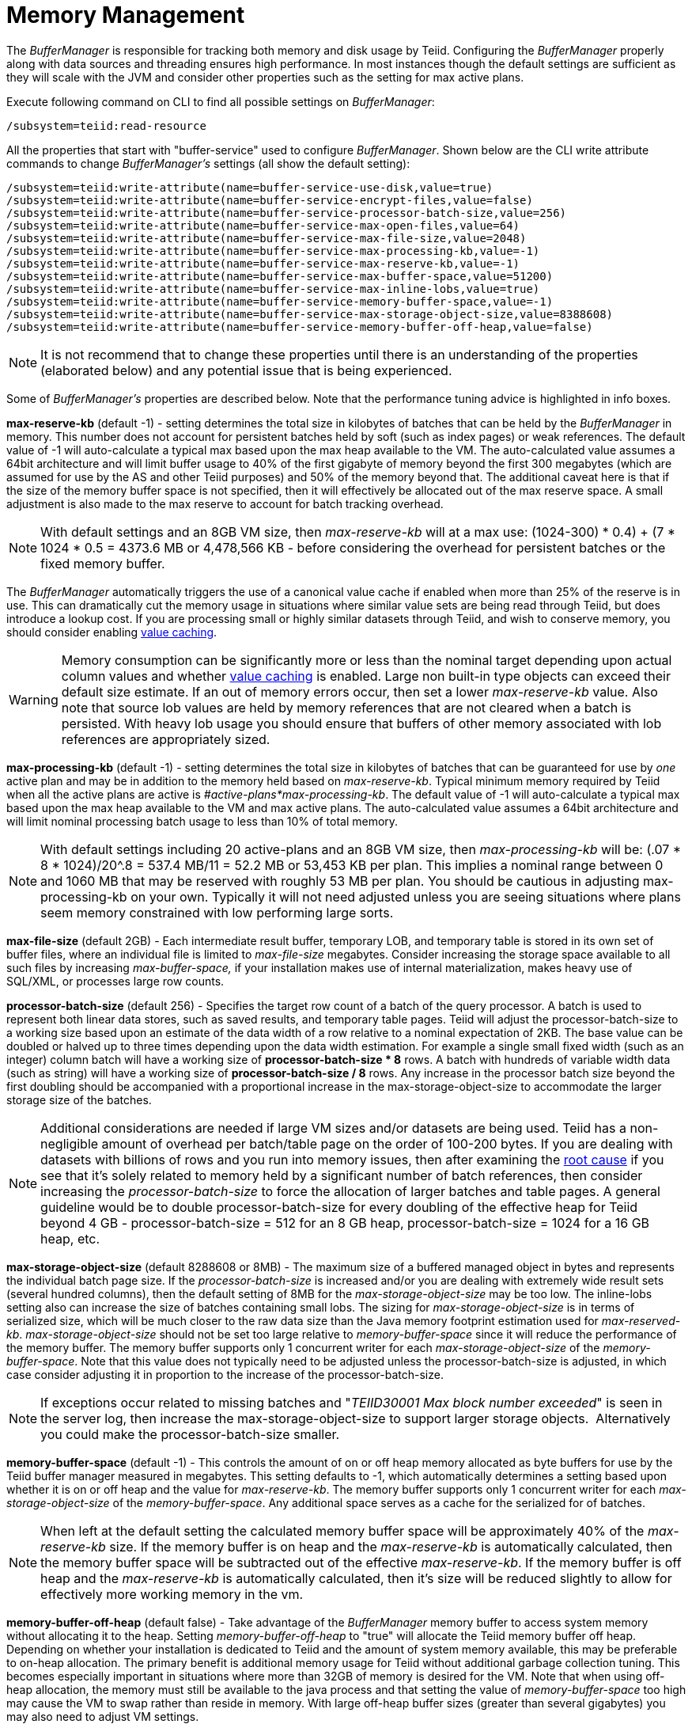 
= Memory Management

The _BufferManager_ is responsible for tracking both memory and disk usage by Teiid. Configuring the _BufferManager_ properly along with data sources and threading ensures high performance. In most instances though the default settings are sufficient as they will scale with the JVM and consider other properties such as the setting for max active plans. 

Execute following command on CLI to find all possible settings on _BufferManager_:

[source,java]
----
/subsystem=teiid:read-resource
----

All the properties that start with "buffer-service" used to configure _BufferManager_. Shown below are the CLI write attribute commands to change _BufferManager’s_ settings (all show the default setting):

[source,java]
----
/subsystem=teiid:write-attribute(name=buffer-service-use-disk,value=true)
/subsystem=teiid:write-attribute(name=buffer-service-encrypt-files,value=false)
/subsystem=teiid:write-attribute(name=buffer-service-processor-batch-size,value=256)
/subsystem=teiid:write-attribute(name=buffer-service-max-open-files,value=64)
/subsystem=teiid:write-attribute(name=buffer-service-max-file-size,value=2048)
/subsystem=teiid:write-attribute(name=buffer-service-max-processing-kb,value=-1)
/subsystem=teiid:write-attribute(name=buffer-service-max-reserve-kb,value=-1)
/subsystem=teiid:write-attribute(name=buffer-service-max-buffer-space,value=51200)
/subsystem=teiid:write-attribute(name=buffer-service-max-inline-lobs,value=true)
/subsystem=teiid:write-attribute(name=buffer-service-memory-buffer-space,value=-1)
/subsystem=teiid:write-attribute(name=buffer-service-max-storage-object-size,value=8388608)
/subsystem=teiid:write-attribute(name=buffer-service-memory-buffer-off-heap,value=false)
----

NOTE: It is not recommend that to change these properties until there is an understanding of the properties (elaborated below) and any potential issue that is being experienced.

Some of _BufferManager’s_ properties are described below. Note that the performance tuning advice is highlighted in info boxes.

*max-reserve-kb* (default -1) - setting determines the total size in kilobytes of batches that can be held by the _BufferManager_ in memory. This number does not account for persistent batches held by soft (such as index pages) or weak references. The default value of -1 will auto-calculate a typical max based upon the max heap available to the VM. The auto-calculated value assumes a 64bit architecture and will limit buffer usage to 40% of the first gigabyte of memory beyond the first 300 megabytes (which are assumed for use by the AS and other Teiid purposes) and 50% of the memory beyond that. The additional caveat here is that if the size of the memory buffer space is not specified, then it will effectively be allocated out of the max reserve space. A small adjustment is also made to the max reserve to account for batch tracking overhead.

NOTE: With default settings and an 8GB VM size, then _max-reserve-kb_ will at a max use: (((1024-300) * 0.4) + (7 * 1024 * 0.5)) = 4373.6 MB or 4,478,566 KB - before considering the overhead for persistent batches or the fixed memory buffer.

The _BufferManager_ automatically triggers the use of a canonical value cache if enabled when more than 25% of the reserve is in use. This can dramatically cut the memory usage in situations where similar value sets are being read through Teiid, but does introduce a lookup cost. If you are processing small or highly similar datasets through Teiid, and wish to conserve memory, you should consider enabling link:System_Properties.adoc[value caching].

WARNING: Memory consumption can be significantly more or less than the nominal target depending upon actual column values and whether link:System_Properties.adoc[value caching] is enabled. Large non built-in type objects can exceed their default size estimate. If an out of memory errors occur, then set a lower _max-reserve-kb_ value. Also note that source lob values are held by memory references that are not cleared when a batch is persisted. With heavy lob usage you should ensure that buffers of other memory associated with lob references are appropriately sized.

*max-processing-kb* (default -1) - setting determines the total size in kilobytes of batches that can be guaranteed for use by _one_ active plan and may be in addition to the memory held based on _max-reserve-kb_. Typical minimum memory required by Teiid when all the active plans are active is _#active-plans*max-processing-kb_. The default value of -1 will auto-calculate a typical max based upon the max heap available to the VM and max active plans. The auto-calculated value assumes a 64bit architecture and will limit nominal processing batch usage to less than 10% of total memory.

NOTE: With default settings including 20 active-plans and an 8GB VM size, then _max-processing-kb_ will be: (.07 * 8 * 1024)/20^.8 = 537.4 MB/11 = 52.2 MB or 53,453 KB per plan. This implies a nominal range between 0 and 1060 MB that may be reserved with roughly 53 MB per plan. You should be cautious in adjusting max-processing-kb on your own. Typically it will not need adjusted unless you are seeing situations where plans seem memory constrained with low performing large sorts.

*max-file-size* (default 2GB) - Each intermediate result buffer, temporary LOB, and temporary table is stored in its own set of buffer files, where an individual file is limited to _max-file-size_ megabytes. Consider increasing the storage space available to all such files by increasing _max-buffer-space,_ if your installation makes use of internal materialization, makes heavy use of SQL/XML, or processes large row counts.

*processor-batch-size* (default 256) - Specifies the target row count of a batch of the query processor. A batch is used to represent both linear data stores, such as saved results, and temporary table pages. Teiid will adjust the processor-batch-size to a working size based upon an estimate of the data width of a row relative to a nominal expectation of 2KB. The base value can be doubled or halved up to three times depending upon the data width estimation. For example a single small fixed width (such as an integer) column batch will have a working size of *processor-batch-size * 8* rows. A batch with hundreds of variable width data (such as string) will have a working size of *processor-batch-size / 8* rows. Any increase in the processor batch size beyond the first doubling should be accompanied with a proportional increase in the max-storage-object-size to accommodate the larger storage size of the batches.

NOTE: Additional considerations are needed if large VM sizes and/or datasets are being used. Teiid has a non-negligible amount of overhead per batch/table page on the order of 100-200 bytes. 
If you are dealing with datasets with billions of rows and you run into memory issues, then after examining the link:Diagnosing_Issues.adoc[root cause] if you see that it's solely related to memory held by a significant number of batch references, then consider increasing the _processor-batch-size_ to force the allocation of larger batches and table pages. A general guideline would be to double processor-batch-size for every doubling of the effective heap for Teiid beyond 4 GB - processor-batch-size = 512 for an 8 GB heap, processor-batch-size = 1024 for a 16 GB heap, etc.

*max-storage-object-size* (default 8288608 or 8MB) - The maximum size of a buffered managed object in bytes and represents the individual batch page size. If the _processor-batch-size_ is increased and/or you are dealing with extremely wide result sets (several hundred columns), then the default setting of 8MB for the _max-storage-object-size_ may be too low. The inline-lobs setting also can increase the size of batches containing small lobs. The sizing for _max-storage-object-size_ is in terms of serialized size, which will be much closer to the raw data size than the Java memory footprint estimation used for _max-reserved-kb_. _max-storage-object-size_ should not be set too large relative to _memory-buffer-space_ since it will reduce the performance of the memory buffer. The memory buffer supports only 1 concurrent writer for each _max-storage-object-size_ of the _memory-buffer-space_. Note that this value does not typically need to be adjusted unless the processor-batch-size is adjusted, in which case consider adjusting it in proportion to the increase of the processor-batch-size.

NOTE: If exceptions occur related to missing batches and "_TEIID30001 Max block number exceeded_" is seen in the server log, then increase the max-storage-object-size to support larger storage objects.  Alternatively you could make the processor-batch-size smaller.

*memory-buffer-space* (default -1) - This controls the amount of on or off heap memory allocated as byte buffers for use by the Teiid buffer manager measured in megabytes. This setting defaults to -1, which automatically determines a setting based upon whether it is on or off heap and the value for _max-reserve-kb_. The memory buffer supports only 1 concurrent writer for each _max-storage-object-size_ of the _memory-buffer-space_. Any additional space serves as a cache for the serialized for of batches.

NOTE: When left at the default setting the calculated memory buffer space will be approximately 40% of the _max-reserve-kb_ size. If the memory buffer is on heap and the _max-reserve-kb_ is automatically calculated, then the memory buffer space will be subtracted out of the effective _max-reserve-kb_. If the memory buffer is off heap and the _max-reserve-kb_ is automatically calculated, then it’s size will be reduced slightly to allow for effectively more working memory in the vm.

*memory-buffer-off-heap* (default false) - Take advantage of the _BufferManager_ memory buffer to access system memory without allocating it to the heap. Setting _memory-buffer-off-heap_ to "true" will allocate the Teiid memory buffer off heap. Depending on whether your installation is dedicated to Teiid and the amount of system memory available, this may be preferable to on-heap allocation. The primary benefit is additional memory usage for Teiid without additional garbage collection tuning. This becomes especially important in situations where more than 32GB of memory is desired for the VM. Note that when using off-heap allocation, the memory must still be available to the java process and that setting the value of _memory-buffer-space_ too high may cause the VM to swap rather than reside in memory. With large off-heap buffer sizes (greater than several gigabytes) you may also need to adjust VM settings.

NOTE: *Oracle/Sun VM* - the relevant VM settings are MaxDirectMemorySize and UseLargePages. For example adding: '-XX:MaxDirectMemorySize=12g -XX:+UseLargePages' to the VM process arguments would allow for an effective allocation of approximately an 11GB Teiid memory buffer (the *memory-buffer-space* setting) accounting for any additional direct memory that may be needed by the AS or applications running in the AS.

== Disk Usage

*max-buffer-space* (default -1) - For table page and result batches the buffer manager will have a limited number of files that are dedicated to a particular storage size. However, as mentioned in the installation, creation of Teiid lob values (for example through SQL/XML) will typically create one file per lob once the lob exceeds the allowable in memory size of 32KB. In heavy usage scenarios, consider pointing the buffer directory on a partition that is routinely defragmented. 
By default Teiid will use up to 50GB of disk space. This is tracked in terms of the number of bytes written by Teiid. For large data sets, you may need to increase the _max-buffer-space_ setting.

== Limitations

It’s also important to keep in mind that Teiid has memory and other hard limits which breaks down along several lines in terms of # of storage objects tracked, disk storage, streaming data size/row limits, etc.

1.  The buffer manager has a max addressable space of 16 terabytes - but due to fragmentation you’d expect that the max usable would be less. This is the maximum amount of storage available to Teiid for all temporary lobs, internal tables, intermediate results, etc.
2.  The max size of an object (batch or table page) that can be serialized by the buffer manager is 32 GB - but you should approach that limit (the default limit is 8 MB). A batch/page is set or rows that are flowing through Teiid engine and is dynamically scaled based upon the estimated data width so that the expected memory size is consistent.
3.  The max-processing-kb and max-reserve-kb are based upon memory footprint estimations and not exact sizes - actual memory usage and garbage collection cycles are influenced by a lot of other factors.
4.  The maximum row count for any interface, JDBC/ODBC/OData, is 2^31-1 rows. 

Handling a source that has tera/petabytes of data doesn't by itself impact Teiid in any way. What matters is the processing operations that are being performed and/or how much of that data do we need to store on a temporary basis in Teiid. With a simple forward-only query, Teiid will return a petabytes of data with minimal memory usage.

=== Other Limits

To prevent run away memory or disk consumption:

1. Error code TEIID31260. A single lob (xml, clob, blob, json) created on the server side is limited to the .25 * (max buffer space) / (max active plans).
2. Error code TEIID31261. A single table or tuple buffer is limited to a portion of the total max reserve, fixed memory buffer, and disk space.     

If needed an administrator can further restrict memory usage from each session by setting the system property org.teiid.maxSessionBufferSizeEstimate to the desired size in bytes.
This is based upon the memory footprint estimate and may not correspond exactly to heap or disk consumption. 

=== Other Considerations for Sizing

Each batch/table page requires an in memory cache entry of approximately ~ 128 bytes - thus the total tracked max batches are limited by the heap and is also why we recommend to increase the processing batch size on larger memory or scenarios making use of large internal materializations. The actual batch/table itself is managed by buffer manager, which has layered memory buffer structure with spill over facility to disk.

Using internal materialization is based on the BufferManager. BufferManager settings may need to be updated based upon the desired amount of internal materialization performed by deployed vdbs.

If an out of memory error occurs it is best to first capture a heap dump to determine where memory is being held - tweaking the BufferManager settings may not be necessary depending upon the cause.

== Common Configuration Scenarios

In addition to scenarios outlined above, a common scenario would be to minimize the amount of on heap space consumed by Teiid.  This can be done by moving the memory buffer to off heap with the memory-buffer-off-heap setting or by restricting the max-reserve-kb setting.  
Reducing the max-processing-kb setting should generally not be necessary, unless there is a need to severly restrict the heap usage beyond the max-reserve-kb setting.